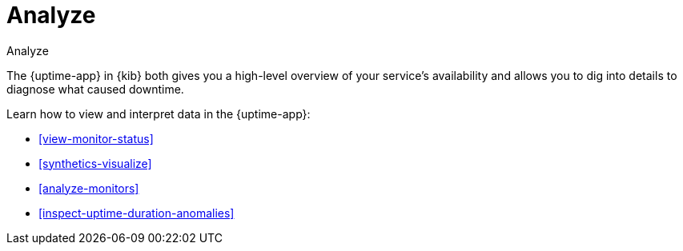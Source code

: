 [[uptime-analyze]]
= Analyze

++++
<titleabbrev>Analyze</titleabbrev>
++++

The {uptime-app} in {kib} both gives you a high-level overview of your service's availability and
allows you to dig into details to diagnose what caused downtime.

Learn how to view and interpret data in the {uptime-app}:

* <<view-monitor-status>>
* <<synthetics-visualize>>
* <<analyze-monitors>>
* <<inspect-uptime-duration-anomalies>>